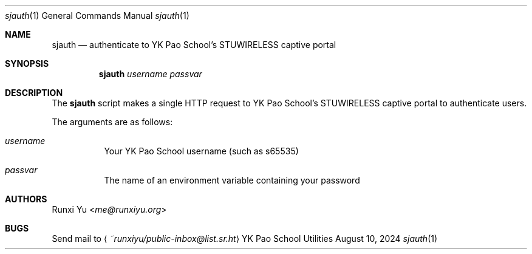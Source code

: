 .Dd August 10, 2024
.Dt sjauth 1
.Os "YK Pao School Utilities"
.
.Sh NAME
.Nm sjauth
.Nd authenticate to YK Pao School's STUWIRELESS captive portal
.
.Sh SYNOPSIS
.Nm
.Ar username
.Ar passvar
.
.Sh DESCRIPTION
.Pp
The
.Nm
script makes a single HTTP request to YK Pao School's STUWIRELESS captive portal
to authenticate users.
.Pp
The arguments are as follows:
.Bl -tag -width Ds
.It Ar username
Your YK Pao School username (such as s65535)
.It Ar passvar
The name of an environment variable containing your password
.El
.Sh AUTHORS
.Pp
.An Runxi Yu Aq Mt me@runxiyu.org
.
.Sh BUGS
.Pp
Send mail to
.Aq Mt ~runxiyu/public-inbox@list.sr.ht
